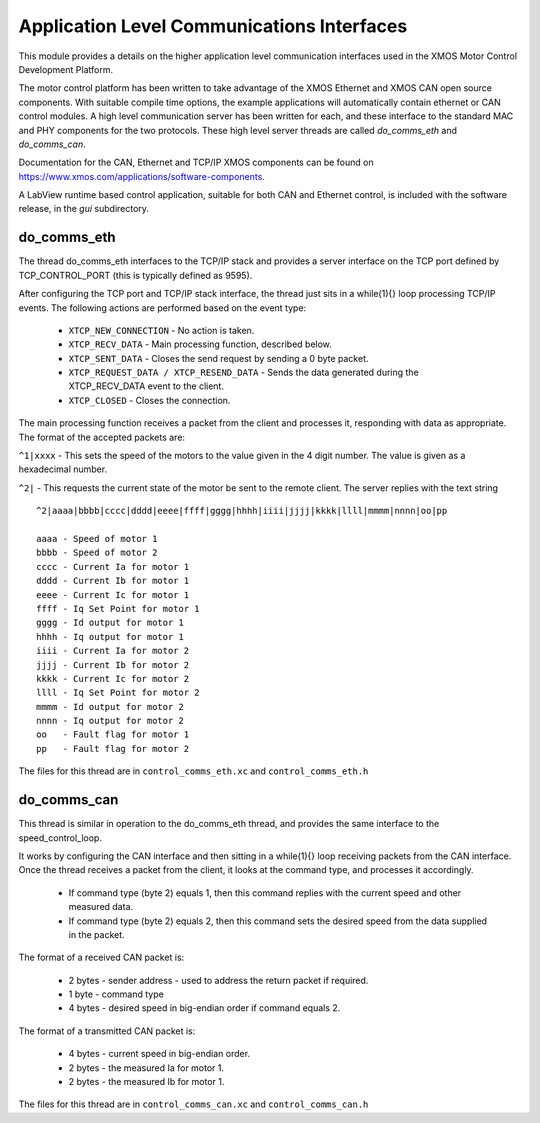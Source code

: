 Application Level Communications Interfaces
===========================================

This module provides a details on the higher application level communication interfaces used in the XMOS Motor Control
Development Platform.

The motor control platform has been written to take advantage of the XMOS Ethernet and XMOS CAN open source components.
With suitable compile time options, the example applications will automatically contain ethernet or CAN control modules.
A high level communication server has been written for each, and these interface to the standard MAC and PHY components
for the two protocols.  These high level server threads are called *do_comms_eth* and *do_comms_can*.

Documentation for the CAN, Ethernet and TCP/IP XMOS components can be found on
https://www.xmos.com/applications/software-components.

A LabView runtime based control application, suitable for both CAN and Ethernet control, is included with the software
release, in the *gui* subdirectory.

do_comms_eth
++++++++++++

The thread do_comms_eth interfaces to the TCP/IP stack and provides a server interface on the TCP port defined by TCP_CONTROL_PORT
(this is typically defined as 9595). 

After configuring the TCP port and TCP/IP stack interface, the thread just sits in a while(1){} loop processing TCP/IP events. 
The following actions are performed based on the event type:


   * ``XTCP_NEW_CONNECTION`` - No action is taken.
   * ``XTCP_RECV_DATA`` - Main processing function, described below.
   * ``XTCP_SENT_DATA`` - Closes the send request by sending a 0 byte packet.
   * ``XTCP_REQUEST_DATA / XTCP_RESEND_DATA`` - Sends the data generated during the XTCP_RECV_DATA event to the client.
   * ``XTCP_CLOSED`` - Closes the connection.


The main processing function receives a packet from the client and processes it, responding with data as appropriate. The
format of the accepted packets are:

``^1|xxxx`` - This sets the speed of the motors to the value given in the 4 digit number. The value is given as a hexadecimal
number.

``^2|`` - This requests the current state of the motor be sent to the remote client.  The server replies with the text string

::

    ^2|aaaa|bbbb|cccc|dddd|eeee|ffff|gggg|hhhh|iiii|jjjj|kkkk|llll|mmmm|nnnn|oo|pp

    aaaa - Speed of motor 1
    bbbb - Speed of motor 2
    cccc - Current Ia for motor 1
    dddd - Current Ib for motor 1
    eeee - Current Ic for motor 1
    ffff - Iq Set Point for motor 1
    gggg - Id output for motor 1
    hhhh - Iq output for motor 1
    iiii - Current Ia for motor 2
    jjjj - Current Ib for motor 2
    kkkk - Current Ic for motor 2
    llll - Iq Set Point for motor 2
    mmmm - Id output for motor 2
    nnnn - Iq output for motor 2
    oo   - Fault flag for motor 1
    pp   - Fault flag for motor 2

The files for this thread are in ``control_comms_eth.xc`` and ``control_comms_eth.h``

do_comms_can
++++++++++++

This thread is similar in operation to the do_comms_eth thread, and provides the same interface to the speed_control_loop.

It works by configuring the CAN interface and then sitting in a while(1){} loop receiving packets from the CAN interface.
Once the thread receives a packet from the client, it looks at the command type, and processes it accordingly.

   * If command type (byte 2) equals 1, then this command replies with the current speed and other measured data.
   * If command type (byte 2) equals 2, then this command sets the desired speed from the data supplied in the packet.

The format of a received CAN packet is:

   * 2 bytes - sender address - used to address the return packet if required.
   * 1 byte - command type 
   * 4 bytes - desired speed in big-endian order if command equals 2.

The format of a transmitted CAN packet is:

   * 4 bytes - current speed in big-endian order.
   * 2 bytes - the measured Ia for motor 1.
   * 2 bytes - the measured Ib for motor 1.


The files for this thread are in ``control_comms_can.xc`` and ``control_comms_can.h``




